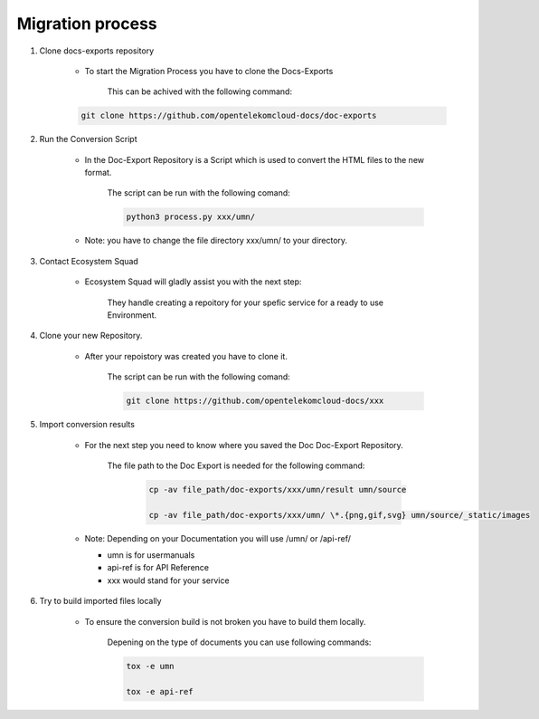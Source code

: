 =================
Migration process
=================

  
#. Clone docs-exports repository 

    * To start the Migration Process you have to clone the Docs-Exports 
    
        This can be achived with the following command:

    .. code-block:: bash

        git clone https://github.com/opentelekomcloud-docs/doc-exports


#. Run the Conversion Script

    * In the Doc-Export Repository is a Script which is used to convert the HTML files to the new format. 

        The script can be run with the following comand:

        .. code-block:: bash

            python3 process.py xxx/umn/
  
    * Note: you have to change the file directory xxx/umn/ to your directory. 


#. Contact Ecosystem Squad
 
    * Ecosystem Squad will gladly assist you with the next step:
  
        They handle creating a repoitory for your spefic service for a ready to use Environment. 


#. Clone your new Repository.

    * After your repoistory was created you have to clone it. 
  
        The script can be run with the following comand:
  
        .. code-block::

            git clone https://github.com/opentelekomcloud-docs/xxx


#. Import conversion results 

    * For the next step you need to know where you saved the Doc Doc-Export Repository. 

       The file path to the Doc Export is needed for the following command:
  
        .. code-block:: python 

            cp -av file_path/doc-exports/xxx/umn/result umn/source

            cp -av file_path/doc-exports/xxx/umn/ \*.{png,gif,svg} umn/source/_static/images 

    * Note: Depending on your Documentation you will use /umn/ or /api-ref/

      - umn is for usermanuals 

      - api-ref is for API Reference

      - xxx would stand for your service
    
#. Try to build imported files locally

    * To ensure the conversion build is not broken you have to build them locally. 
     
        Depening on the type of documents you can use following commands: 

        .. code-block:: bash

            tox -e umn 

            tox -e api-ref
